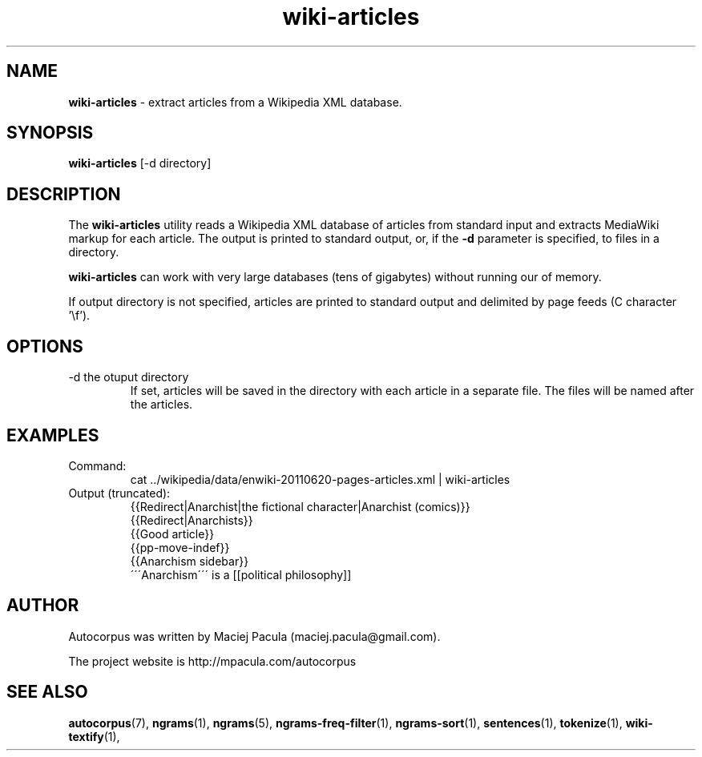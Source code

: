 .TH wiki-articles 1 "October 16, 2011" "version 1.0" "USER COMMANDS"
.SH NAME
.B wiki-articles 
\- extract articles from a Wikipedia XML database.

.SH SYNOPSIS
.B wiki-articles 
[-d directory]

.SH DESCRIPTION 
The 
.B wiki-articles
utility reads a Wikipedia XML database of articles from
standard input and extracts MediaWiki markup for each article. The
output is printed to standard output, or, if the
.B \-d 
parameter is specified, to files in a directory.

.PP
.B wiki-articles
can work with very large databases (tens of gigabytes)
without running our of memory.

.PP 
If output directory is not specified, articles are printed to standard
output and delimited by page feeds (C character '\\f').

.SH OPTIONS
.TP
\-d the otuput directory
If set, articles will be saved in the directory with each article in a
separate file. The files will be named after the articles.

.SH EXAMPLES
.TP
Command:
.nf
cat ../wikipedia/data/enwiki-20110620-pages-articles.xml | wiki-articles
.fi
.TP
Output (truncated):
.nf
{{Redirect|Anarchist|the fictional character|Anarchist (comics)}}
{{Redirect|Anarchists}}
{{Good article}}
{{pp-move-indef}}
{{Anarchism sidebar}}
\'\'\'Anarchism\'\'\' is a [[political philosophy]] 
.fi

.SH AUTHOR
Autocorpus was written by Maciej Pacula (maciej.pacula@gmail.com).

The project website is http://mpacula.com/autocorpus

.SH SEE ALSO
.BR autocorpus (7),
.BR ngrams (1),
.BR ngrams (5),
.BR ngrams-freq-filter (1),
.BR ngrams-sort (1),
.BR sentences (1),
.BR tokenize (1),
.BR wiki-textify (1),
